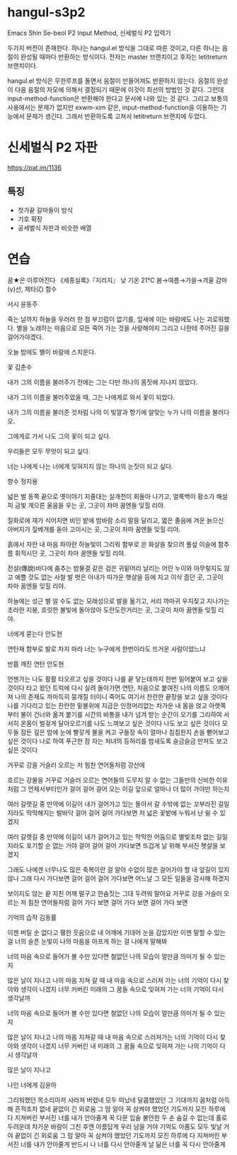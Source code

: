 * hangul-s3p2
Emacs Shin Se-beol P2 Input Method, 신세벌식 P2 입력기

두가지 버전이 존재한다. 하나는 hangul.el 방식을 그대로 따른 것이고, 다른 하나는 음절이 완성될 때마다
반환하는 방식이다. 전자는 master 브랜치이고 후자는 letitreturn 브랜치이다.

hangul.el 방식은 무한루프를 돌면서 음절이 만들어져도 반환하지 않는다. 음절의 완성이 다음 음절의 자모에
의해서 결정되기 때문에 이것이 최선의 방법인 것 같다. 그런데 input-method-function은 반환해야 한다고 
문서에 나와 있는 것 같다. 그리고 보통의 사용에서는 문제가 없지만 exwm-xim 같은, input-method-function을
이용하는 기능에서 문제가 생긴다. 그래서 반환하도록 고쳐서 letitreturn 브랜치에 두었다.

* 신세벌식 P2 자판
https://pat.im/1136
** 특징
- 첫가끝 갈마들이 방식
- 기호 확장
- 공세벌식 자판과 비슷한 배열

* 연습
꿈★은 이루어진다
《세종실록》『지리지』
낮 기온 21℃
봄→여름→가을→겨울
감마(γ)선, 제타(ζ) 함수

서시
윤동주

죽는 날까지 하늘을 우러러
한 점 부끄럼이 없기를,
잎새에 이는 바람에도
나는 괴로워했다.
별을 노래하는 마음으로
모든 죽어 가는 것을 사랑해야지
그리고 나한테 주어진 길을
걸어가야겠다.

오늘 밤에도 별이 바람에 스치운다.

꽃
김춘수

내가 그의 이름을 불러주기 전에는
그는 다만
하나의 몸짓에 지나지 않았다.

내가 그의 이름을 불러주었을 때,
그는 나에게로 와서
꽃이 되었다.

내가 그의 이름을 불러준 것처럼
나의 이 빛깔과 향기에 알맞는
누가 나의 이름을 불러다오.

그에게로 가서 나도
그의 꽃이 되고 싶다.

우리들은 모두
무엇이 되고 싶다.

너는 나에게 나는 너에게
잊혀지지 않는
하나의 눈짓이 되고 싶다.

향수
정지용

넓은 벌 동쪽 끝으로
옛이야기 지줄대는 실개천이 회돌아 나가고,
얼룩백이 황소가
해설피 금빛 게으른 울음을 우는 곳,
그곳이 차마 꿈엔들 잊힐 리야.

질화로에 재가 식어지면
비인 밭에 밤바람 소리 말을 달리고,
엷은 졸음에 겨운 늙으신 아버지가
짚베개를 돋아 고이시는 곳,
그곳이 차마 꿈엔들 잊힐 리야.

흙에서 자란 내 마음
파아란 하늘빛이 그리워
함부로 쏜 화살을 찾으려
풀섶 이슬에 함추름 휘적시던 곳,
그곳이 차마 꿈엔들 잊힐 리야.

전설(傳說)바다에 춤추는 밤물결 같은
검은 귀밑머리 날리는 어린 누이와
아무렇지도 않고 예쁠 것도 없는
사철 발 벗은 아내가
따가운 햇살을 등에 지고 이삭 줍던 곳,
그곳이 차마 꿈엔들 잊힐 리야.

하늘에는 성근 별
알 수도 없는 모래성으로 발을 옮기고,
서리 까마귀 우지짖고 지나가는 초라한 지붕,
흐릿한 불빛에 돌아앉아 도란도란거리는 곳,
그곳이 차마 꿈엔들 잊힐 리야.

너에게 묻는다
안도현

연탄재 함부로 발로 차지 마라
너는
누구에게 한번이라도 뜨거운 사람이었느냐

반쯤 깨진 연탄
안도현

언젠가는 나도 활활 타오르고 싶을 것이다
나를 끝 닿는데까지 한번 밀어붙여 보고 싶을 것이다
타고 왔던 트럭에 다시 실려 돌아가면
연탄, 처음으로 붙여진 나의 이름도 으깨어져
나의 존재도 까마득히 뭉개질 터이니
죽어도 여기서 찬란한 끝장을 보고 싶을 것이다
나를 기다리고 있는 찬란한 밑불위에
지금은 인정머리없는 차가운 내 몸을 얹고
아랫쪽부터 불이 건너와 옮겨 붙기를
시간의 바통을 내가 넘겨 받는 순간이 오기를
그리하여 서서히 온몸이 벌겋게 달아오르기를
나도 느껴보고 싶은 것이다
나도 보고 싶은 것이다
모두들 잠든 깊은 밤에 눈에 빨갛게 불을 켜고
구들장 속이 얼마나 침침한지 손을 뻗어보고 싶은 것이다
나로 하여 푸근한 잠 자는 처녀의 등허리를
밤새도록 슬금슬금 만져도 보고 싶은 것이다

거꾸로 강을 거슬러 오르는 저 힘찬 연어들처럼
강산에

흐르는 강물을 거꾸로 거슬러 오르는 연어들의
도무지 알 수 없는 그들만의 신비한 이유처럼
그 언제서부터인가 걸어 걸어 걸어 오는 이길
앞으로 얼마나 더 많이 가야만 하는지

여러 갈랫길 중 만약에 이길이 내가 걸어가고 있는
돌아서 갈 수밖에 없는 꼬부라진 길일지라도
딱딱해지는 발바닥 걸어 걸어 걸어 가다보면
저 넓은 꽃밭에 누워서 난 쉴 수 있겠지

여러 갈랫길 중 만약에 이길이 내가 걸어가고 있는
막막한 어둠으로 별빛조차 없는 길일지라도
포기할 순 없는 거야 걸어 걸어 걸어 가다보면
뜨겁게 날 위해 부서진 햇살을 보겠지

그래도 나에겐 너무나도 많은 축복이란 걸 알아
수없이 많은 걸어가야 할 내 앞길이 있지 않나
그래 다시 가다보면 걸어 걸어 걸어 가다보면
어느날 그 모든 일들을 감사해 하겠지

보이지도 않는 끝
지친 어깨 떨구고 한숨짓는 그대 두려워 말아요
거꾸로 강을 거슬러 오르는 저 힘찬 연어들처럼
걸어 가다 보면 걸어 가다 보면 걸어 가다 보면

기억의 습작
김동률

이젠 버틸 순 없다고
휑한 웃음으로 내 어깨에 기대어 눈을 감았지만
이젠 말할 수 있는 걸
너의 슬픈 눈빛이 나의 마음을 아프게 하는 걸
나에게 말해봐

너의 마음 속으로 들어가 볼 수만 있다면
철없던 나의 모습이 얼만큼 의미가 될 수 있는지

많은 날이 지나고 나의 마음 지쳐 갈 때
내 마음 속으로 스러져 가는 너의 기억이 다시 찾아와
생각이 나겠지
너무 커버린 미래의 그 꿈들 속으로
잊혀져 가는 너의 기억이 다시 생각날까

너의 마음 속으로 들어가 볼 수만 있다면
철없던 나의 모습이 얼만큼 의미가 될 수 있는지

많은 날이 지나고 나의 마음 지쳐갈 때
내 마음 속으로 스러져가는 너의 기억이 다시 찾아와
생각이 나겠지
너무 커버린 내 미래의 그 꿈들 속으로
잊혀져 가는 나의 기억이 다시 생각날까

많은 날이 지나고

나인 너에게
김윤아

그리워했던 목소리마저
사라져 버렸네 모두 떠났네
달콤했었던 그 기대까지
꿈처럼 아득해 흔적조차 없네
끝없이 긴 외로움 그 맘 알아
꼭 삼켜야 했었던 기도까지
모진 하루에 다 지쳐버린
부서진 너를 내가 안아줄게
꾹 다문 입술 불안한 두 손
숨길 수 없는데 홀로 두려운데
차가운 바람이 그친 후엔
아름답게 우리 남을 거야
기억도 아픔도 모두 빛날 거야
끝없이 긴 외로움 그 맘 알아
꼭 삼켜야 했었던 기도까지
모진 하루에 다 지쳐버린
부서진 너를 내가 안아줄게
반드시 나 너를 다시 안아줄게
날 닮은 너를 꼭 다시 안아줄게

